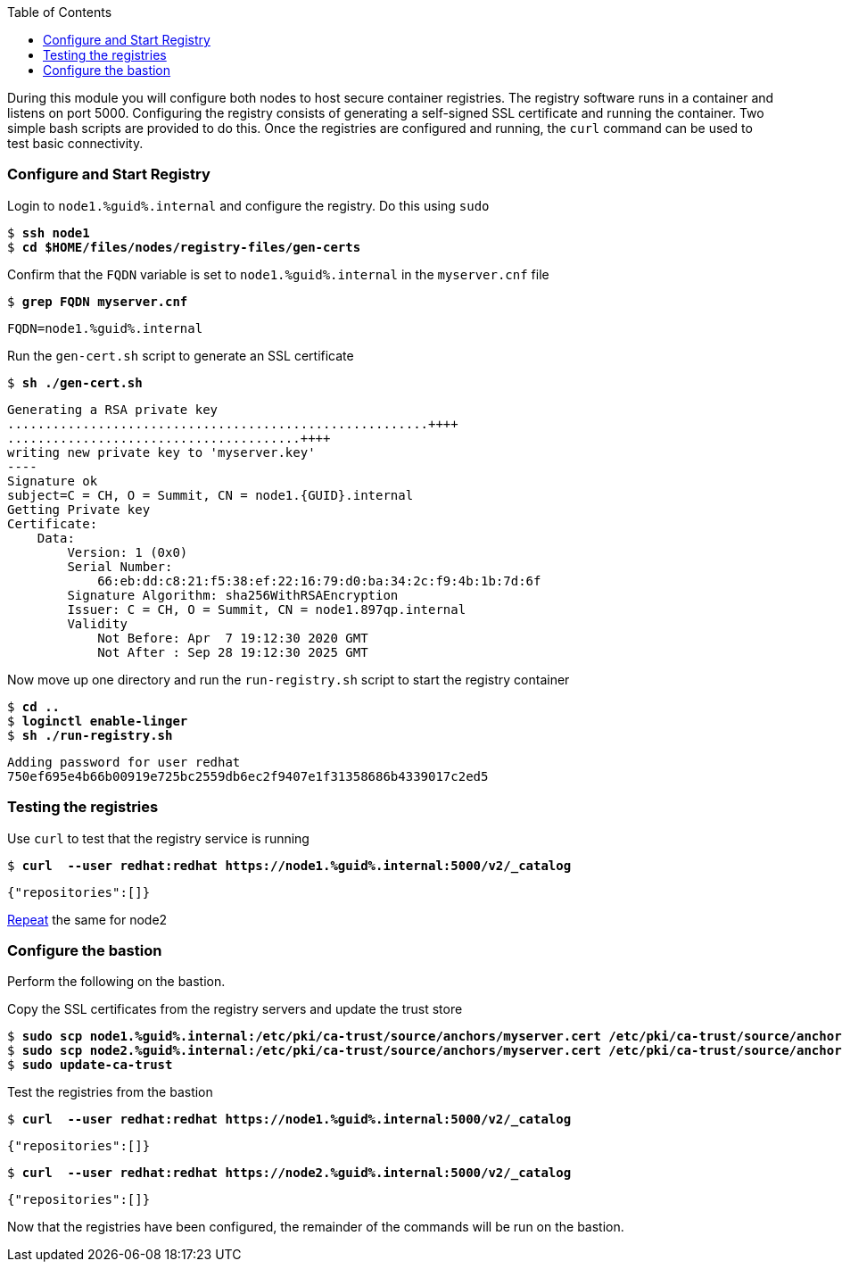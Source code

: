 :GUID: %guid%
:markup-in-source: verbatim,attributes,quotes
:toc:

During this module you will configure both nodes to host secure container registries.
The registry software runs in a container and listens on port 5000. Configuring the 
registry consists of generating a self-signed SSL certificate and running the 
container. Two simple bash scripts are provided to do this. Once the registries are
configured and running, the `curl` command can be used to test basic connectivity.

[[anchor-1]]
=== Configure and Start Registry

.Login to `node1.{GUID}.internal` and configure the registry. Do this using `sudo`
--
[source,subs="{markup-in-source}"]
----
$ *ssh node1*
$ *cd $HOME/files/nodes/registry-files/gen-certs*
----
--

.Confirm that the `FQDN` variable is set to `node1.{GUID}.internal` in the `myserver.cnf` file
--
[source,subs="{markup-in-source}"]
----
$ *grep FQDN myserver.cnf*
----
[source,subs="{markup-in-source}"]
----
FQDN=node1.{GUID}.internal
----
--

.Run the `gen-cert.sh` script to generate an SSL certificate
--
[source,subs="{markup-in-source}"]
----
$ *sh ./gen-cert.sh*
----
-----
Generating a RSA private key
........................................................++++
.......................................++++
writing new private key to 'myserver.key'
----
Signature ok
subject=C = CH, O = Summit, CN = node1.{GUID}.internal
Getting Private key
Certificate:
    Data:
        Version: 1 (0x0)
        Serial Number:
            66:eb:dd:c8:21:f5:38:ef:22:16:79:d0:ba:34:2c:f9:4b:1b:7d:6f
        Signature Algorithm: sha256WithRSAEncryption
        Issuer: C = CH, O = Summit, CN = node1.897qp.internal
        Validity
            Not Before: Apr  7 19:12:30 2020 GMT
            Not After : Sep 28 19:12:30 2025 GMT
-----
--

.Now move up one directory and run the `run-registry.sh` script to start the registry container
--
[source,subs="{markup-in-source}"]
----
$ *cd ..*
$ *loginctl enable-linger*
$ *sh ./run-registry.sh*
----
----
Adding password for user redhat
750ef695e4b66b00919e725bc2559db6ec2f9407e1f31358686b4339017c2ed5
----
--

=== Testing the registries

.Use `curl` to test that the registry service is running
--
[source,subs="{markup-in-source}"]
----
$ *curl  --user redhat:redhat https://node1.{GUID}.internal:5000/v2/_catalog*
----
----
{"repositories":[]}
----
--

<<anchor-1,Repeat>> the same for node2

=== Configure the bastion

Perform the following on the bastion.

.Copy the SSL certificates from the registry servers and update the trust store
--
[source,subs="{markup-in-source}"]
----
$ *sudo scp node1.{GUID}.internal:/etc/pki/ca-trust/source/anchors/myserver.cert /etc/pki/ca-trust/source/anchors/node1.cert*
$ *sudo scp node2.{GUID}.internal:/etc/pki/ca-trust/source/anchors/myserver.cert /etc/pki/ca-trust/source/anchors/node2.cert*
$ *sudo update-ca-trust*
----
--

.Test the registries from the bastion
--
[source,subs="{markup-in-source}"]
----
$ *curl  --user redhat:redhat https://node1.{GUID}.internal:5000/v2/_catalog*
----
----
{"repositories":[]}
----
[source,subs="{markup-in-source}"]
----
$ *curl  --user redhat:redhat https://node2.{GUID}.internal:5000/v2/_catalog*
----
----
{"repositories":[]}
----
--

Now that the registries have been configured, the remainder of the commands will be run on the bastion.
